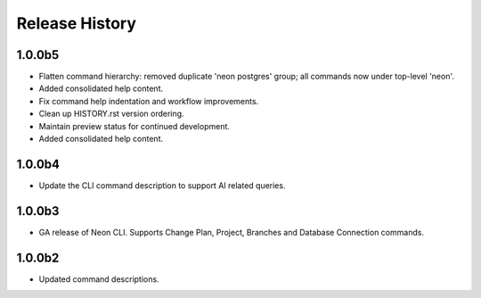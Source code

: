 .. :changelog:

Release History
===============

1.0.0b5
++++++
* Flatten command hierarchy: removed duplicate 'neon postgres' group; all commands now under top-level 'neon'.
* Added consolidated help content.
* Fix command help indentation and workflow improvements.
* Clean up HISTORY.rst version ordering.
* Maintain preview status for continued development.
* Added consolidated help content.

1.0.0b4
++++++
* Update the CLI command description to support AI related queries.

1.0.0b3
++++++
* GA release of Neon CLI. Supports Change Plan, Project, Branches and Database Connection commands.

1.0.0b2
++++++
* Updated command descriptions.